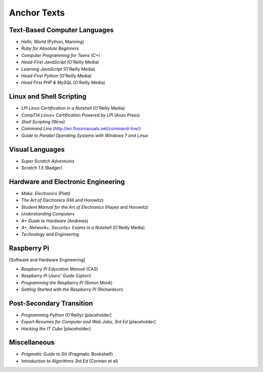 ============
Anchor Texts
============

Text-Based Computer Languages
-----------------------------

* *Hello, World* (Python, Manning)
* *Ruby for Absolute Beginners*
* *Computer Programming for Teens* (C+)
* *Head-First JavaScript* (O'Reilly Media)
* *Learning JavaScript* (O'Reilly Media)
* *Head-First Python* (O'Reilly Media)
* *Head First PHP & MySQL* (O'Reilly Media)


Linux and Shell Scripting
-------------------------

* *LPI Linux Certification in a Nutshell* (O'Reilly Media)
* *CompTIA Linux+ Certification Powered by LPI* (Axzo Press)
* *Shell Scripting* (Wrox)
* *Command Line* (http://en.flossmanuals.net/command-line/)
* *Guide to Parallel Operating Systems with Windows 7 and Linux*

Visual Languages
----------------

* *Super Scratch Adventures*
* *Scratch 1.5* (Badger)

Hardware and Electronic Engineering
-----------------------------------

* *Make: Electronics* (Platt)
* *The Art of Electronics* (Hill and Horowitz)
* *Student Manual for the Art of Electronics* (Hayes and Horowitz)
* *Understanding Computers*
* *A+ Guide to Hardware* (Andrews)
* *A+, Network+, Security+ Exams in a Nutshell* (O'Reilly Media)
* *Technology and Engineering*

Raspberry Pi
------------

[Software and Hardware Engineering]

* *Raspberry Pi Education Manual* (CAS)
* *Raspberry Pi Users' Guide* (Upton)
* *Programming the Raspberry Pi* (Simon Monk)
* *Getting Started with the Raspberry Pi* (Richardson)

Post-Secondary Transition
-------------------------

* *Programming Python* (O'Reilly) [placeholder]
* *Expert Resumes for Computer and Web Jobs, 3rd Ed* [placeholder]
* *Hacking the IT Cube* [placeholder]

Miscellaneous
-------------
* *Pragmatic Guide to Git* (Pragmatic Bookshelf)
* *Introduction to Algorithms 3rd Ed* (Cormen et al)